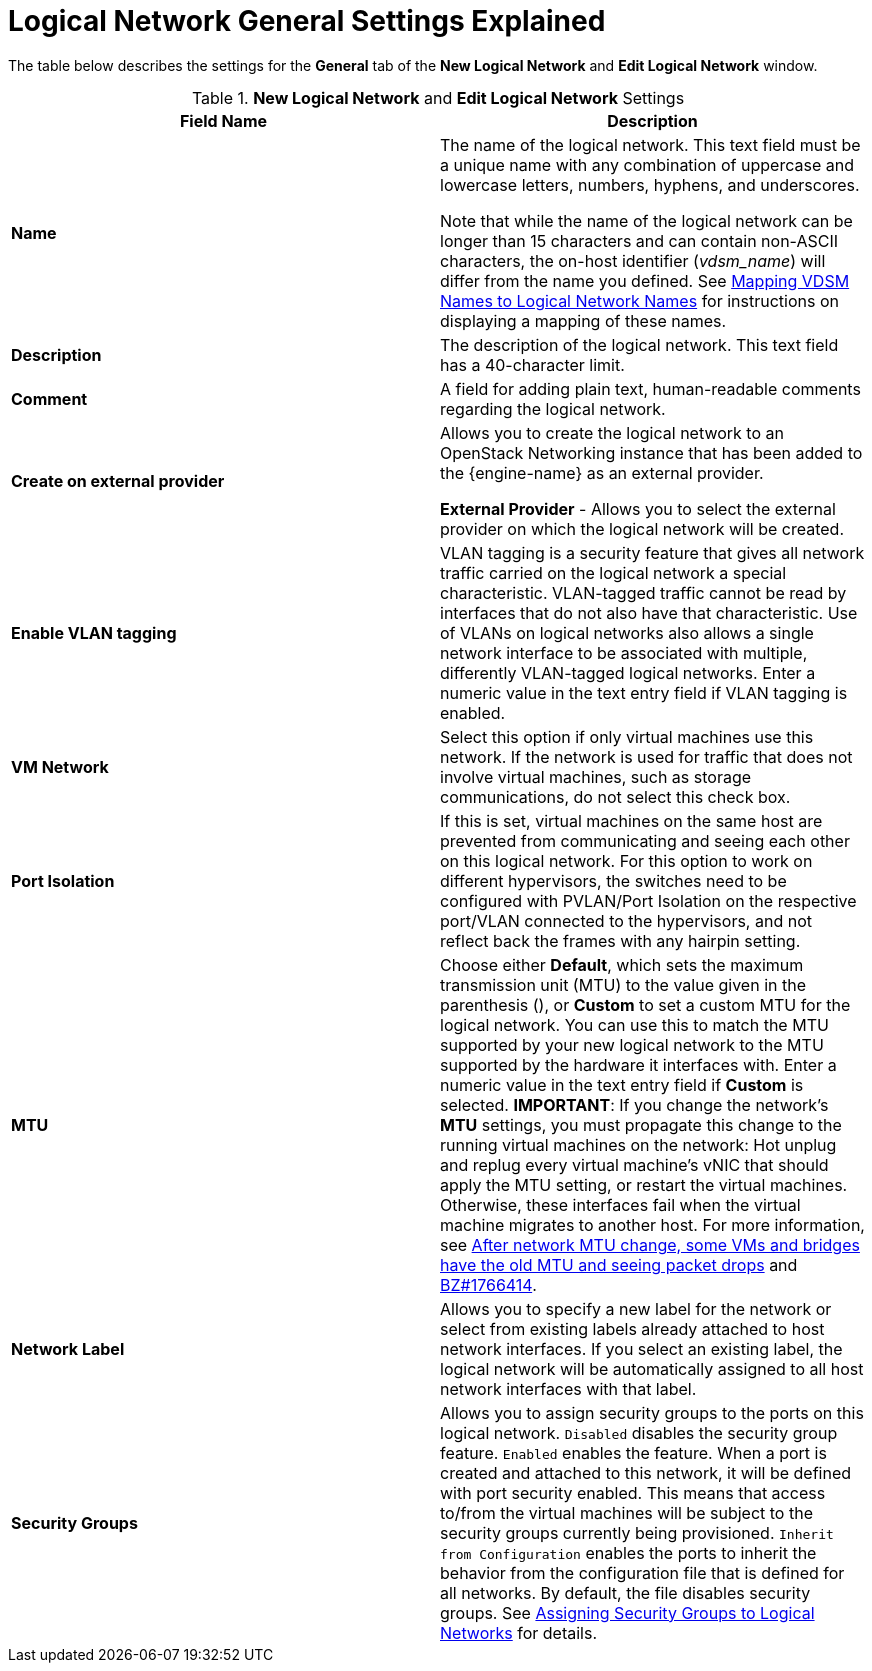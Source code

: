:_content-type: REFERENCE
[id="Logical_Network_General_Settings_Explained"]
= Logical Network General Settings Explained

The table below describes the settings for the *General* tab of the *New Logical Network* and *Edit Logical Network* window.

.*New Logical Network* and *Edit Logical Network* Settings
[options="header"]
|===
|Field Name |Description
|*Name* |The name of the logical network. This text field must be a unique name with any combination of uppercase and lowercase letters, numbers, hyphens, and underscores.

Note that while the name of the logical network can be longer than 15 characters and can contain non-ASCII characters, the on-host identifier (_vdsm_name_) will differ from the name you defined. See xref:Vdsm_To_Network_Mapping_Tool[Mapping VDSM Names to Logical Network Names] for instructions on displaying a mapping of these names.
|*Description* |The description of the logical network. This text field has a 40-character limit.
|*Comment* |A field for adding plain text, human-readable comments regarding the logical network.
|*Create on external provider* |Allows you to create the logical network to an OpenStack Networking instance that has been added to the {engine-name} as an external provider.

*External Provider* - Allows you to select the external provider on which the logical network will be created.
|*Enable VLAN tagging* |VLAN tagging is a security feature that gives all network traffic carried on the logical network a special characteristic. VLAN-tagged traffic cannot be read by interfaces that do not also have that characteristic. Use of VLANs on logical networks also allows a single network interface to be associated with multiple, differently VLAN-tagged logical networks. Enter a numeric value in the text entry field if VLAN tagging is enabled.
|*VM Network* |Select this option if only virtual machines use this network. If the network is used for traffic that does not involve virtual machines, such as storage communications, do not select this check box.
|*Port Isolation*| If this is set, virtual machines on the same host are prevented from communicating and seeing each other on this logical network. For this option to work on different hypervisors, the switches need to be configured with PVLAN/Port Isolation on the respective port/VLAN connected to the hypervisors, and not reflect back the frames with any hairpin setting.
|*MTU* |Choose either *Default*, which sets the maximum transmission unit (MTU) to the value given in the parenthesis (), or *Custom* to set a custom MTU for the logical network. You can use this to match the MTU supported by your new logical network to the MTU supported by the hardware it interfaces with. Enter a numeric value in the text entry field if *Custom* is selected.
*IMPORTANT*: If you change the network’s *MTU* settings, you must propagate this change to the running virtual machines on the network: Hot unplug and replug every virtual machine’s vNIC that should apply the MTU setting, or restart the virtual machines. Otherwise, these interfaces fail when the virtual machine migrates to another host. For more information, see link:https://access.redhat.com/solutions/4540631[After network MTU change, some VMs and bridges have the old MTU and seeing packet drops] and link:https://bugzilla.redhat.com/show_bug.cgi?id=1766414[BZ#1766414].
|*Network Label* |Allows you to specify a new label for the network or select from existing labels already attached to host network interfaces. If you select an existing label, the logical network will be automatically assigned to all host network interfaces with that label.
|*Security Groups* |Allows you to assign security groups to the ports on this logical network.
`Disabled` disables the security group feature.
`Enabled` enables the feature. When a port is created and attached to this network, it will be defined with port security enabled. This means that access to/from the virtual machines will be subject to the security groups currently being provisioned.
 `Inherit from Configuration` enables the ports to inherit the behavior from the configuration file that is defined for all networks. By default, the file disables security groups.
 See xref:Assigning_Security_Groups_to_Logical_Networks[Assigning Security Groups to Logical Networks] for details.
|===
